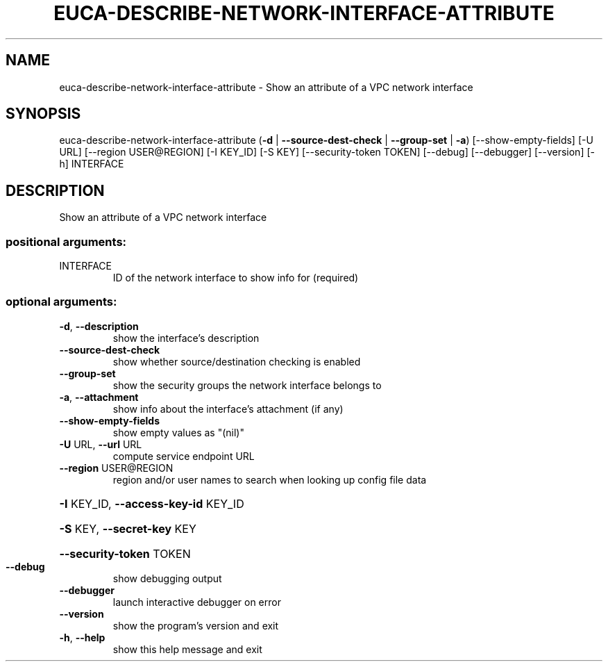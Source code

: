 .\" DO NOT MODIFY THIS FILE!  It was generated by help2man 1.44.1.
.TH EUCA-DESCRIBE-NETWORK-INTERFACE-ATTRIBUTE "1" "September 2014" "euca2ools 3.2.0" "User Commands"
.SH NAME
euca-describe-network-interface-attribute \- Show an attribute of a VPC network interface
.SH SYNOPSIS
euca\-describe\-network\-interface\-attribute
(\fB\-d\fR | \fB\-\-source\-dest\-check\fR | \fB\-\-group\-set\fR | \fB\-a\fR)
[\-\-show\-empty\-fields]
[\-U URL]
[\-\-region USER@REGION]
[\-I KEY_ID] [\-S KEY]
[\-\-security\-token TOKEN]
[\-\-debug] [\-\-debugger]
[\-\-version] [\-h]
INTERFACE
.SH DESCRIPTION
Show an attribute of a VPC network interface
.SS "positional arguments:"
.TP
INTERFACE
ID of the network interface to show info for
(required)
.SS "optional arguments:"
.TP
\fB\-d\fR, \fB\-\-description\fR
show the interface's description
.TP
\fB\-\-source\-dest\-check\fR
show whether source/destination checking is enabled
.TP
\fB\-\-group\-set\fR
show the security groups the network interface belongs
to
.TP
\fB\-a\fR, \fB\-\-attachment\fR
show info about the interface's attachment (if any)
.TP
\fB\-\-show\-empty\-fields\fR
show empty values as "(nil)"
.TP
\fB\-U\fR URL, \fB\-\-url\fR URL
compute service endpoint URL
.TP
\fB\-\-region\fR USER@REGION
region and/or user names to search when looking up
config file data
.HP
\fB\-I\fR KEY_ID, \fB\-\-access\-key\-id\fR KEY_ID
.HP
\fB\-S\fR KEY, \fB\-\-secret\-key\fR KEY
.HP
\fB\-\-security\-token\fR TOKEN
.TP
\fB\-\-debug\fR
show debugging output
.TP
\fB\-\-debugger\fR
launch interactive debugger on error
.TP
\fB\-\-version\fR
show the program's version and exit
.TP
\fB\-h\fR, \fB\-\-help\fR
show this help message and exit

